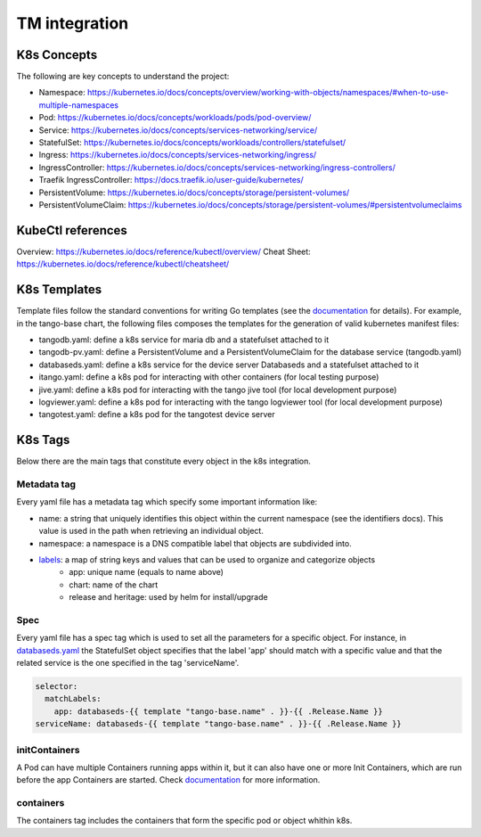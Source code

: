 TM integration
==============

K8s Concepts
------------
The following are key concepts to understand the project: 

* Namespace: https://kubernetes.io/docs/concepts/overview/working-with-objects/namespaces/#when-to-use-multiple-namespaces
* Pod: https://kubernetes.io/docs/concepts/workloads/pods/pod-overview/
* Service: https://kubernetes.io/docs/concepts/services-networking/service/
* StatefulSet: https://kubernetes.io/docs/concepts/workloads/controllers/statefulset/
* Ingress: https://kubernetes.io/docs/concepts/services-networking/ingress/
* IngressController: https://kubernetes.io/docs/concepts/services-networking/ingress-controllers/
* Traefik IngressController: https://docs.traefik.io/user-guide/kubernetes/
* PersistentVolume: https://kubernetes.io/docs/concepts/storage/persistent-volumes/
* PersistentVolumeClaim: https://kubernetes.io/docs/concepts/storage/persistent-volumes/#persistentvolumeclaims

KubeCtl references
------------------
Overview: https://kubernetes.io/docs/reference/kubectl/overview/
Cheat Sheet: https://kubernetes.io/docs/reference/kubectl/cheatsheet/

K8s Templates
-------------

Template files follow the standard conventions for writing Go templates (see the `documentation <https://golang.org/pkg/text/template/>`_ for details). 
For example, in the tango-base chart, the following files composes the templates for the generation of valid kubernetes manifest files: 

* tangodb.yaml: define a k8s service for maria db and a statefulset attached to it
* tangodb-pv.yaml: define a PersistentVolume and a PersistentVolumeClaim for the database service (tangodb.yaml)
* databaseds.yaml: define a k8s service for the device server Databaseds and a statefulset attached to it
* itango.yaml: define a k8s pod for interacting with other containers (for local testing purpose)
* jive.yaml: define a k8s pod for interacting with the tango jive tool (for local development purpose)
* logviewer.yaml: define a k8s pod for interacting with the tango logviewer tool  (for local development purpose)
* tangotest.yaml: define a k8s pod for the tangotest device server

K8s Tags
--------
Below there are the main tags that constitute every object in the k8s integration. 

Metadata tag
^^^^^^^^^^^^
Every yaml file has a metadata tag which specify some important information like:

* name: a string that uniquely identifies this object within the current namespace (see the identifiers docs). This value is used in the path when retrieving an individual object.
* namespace: a namespace is a DNS compatible label that objects are subdivided into.
* `labels <https://kubernetes.io/docs/concepts/overview/working-with-objects/labels/>`_: a map of string keys and values that can be used to organize and categorize objects
    * app: unique name (equals to name above) 
    * chart: name of the chart
    * release and heritage: used by helm for install/upgrade

Spec
^^^^
Every yaml file has a spec tag which is used to set all the parameters for a specific object. For instance, in `databaseds.yaml <https://github.com/ska-telescope/k8s-integration/blob/master/chart/templates/databaseds.yaml>`_ the StatefulSet object specifies that the label 'app' should match with a specific value and that the related service is the one specified in the tag 'serviceName'. 

.. code-block:: console

  selector:
    matchLabels:
      app: databaseds-{{ template "tango-base.name" . }}-{{ .Release.Name }}
  serviceName: databaseds-{{ template "tango-base.name" . }}-{{ .Release.Name }}

initContainers
^^^^^^^^^^^^^^
A Pod can have multiple Containers running apps within it, but it can also have one or more Init Containers, which are run before the app Containers are started. Check `documentation <https://kubernetes.io/docs/concepts/workloads/pods/init-containers/>`_ for more information.

containers
^^^^^^^^^^

The containers tag includes the containers that form the specific pod or object whithin k8s. 
